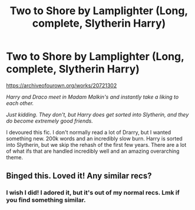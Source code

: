 #+TITLE: Two to Shore by Lamplighter (Long, complete, Slytherin Harry)

* Two to Shore by Lamplighter (Long, complete, Slytherin Harry)
:PROPERTIES:
:Author: MdmeRosier
:Score: 4
:DateUnix: 1572412144.0
:DateShort: 2019-Oct-30
:FlairText: Recommendation
:END:
[[https://archiveofourown.org/works/20721302]]

/Harry and Draco meet in Madam Malkin's and instantly take a liking to each other./

/Just kidding. They don't, but Harry does get sorted into Slytherin, and they do become extremely good friends./

I devoured this fic. I don't normally read a lot of Drarry, but I wanted something new. 200k words and an incredibly slow burn. Harry is sorted into Slytherin, but we skip the rehash of the first few years. There are a lot of what ifs that are handled incredibly well and an amazing overarching theme.


** Binged this. Loved it! Any similar recs?
:PROPERTIES:
:Author: awkward-andi
:Score: 1
:DateUnix: 1572925131.0
:DateShort: 2019-Nov-05
:END:

*** I wish I did! I adored it, but it's out of my normal recs. Lmk if you find something similar.
:PROPERTIES:
:Author: MdmeRosier
:Score: 1
:DateUnix: 1572929388.0
:DateShort: 2019-Nov-05
:END:
